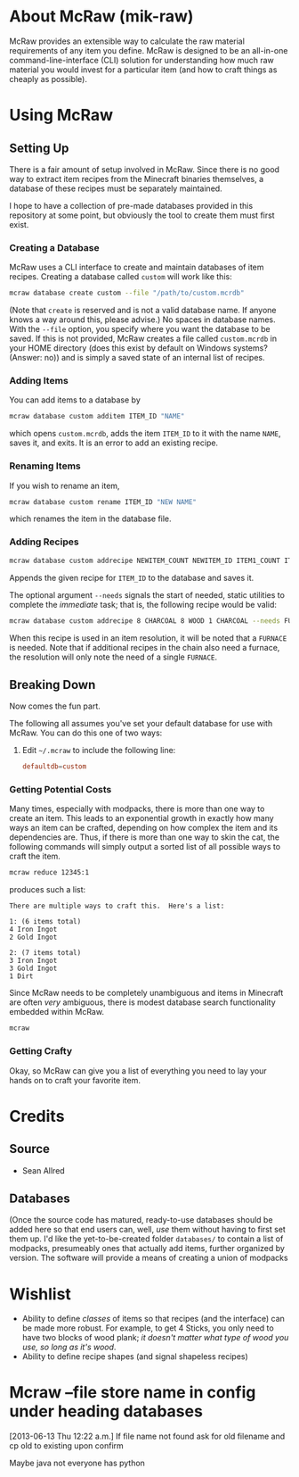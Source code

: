 * About McRaw (mik-raw)
McRaw provides an extensible way to calculate the raw material
requirements of any item you define.  McRaw is designed to be an
all-in-one command-line-interface (CLI) solution for understanding how
much raw material you would invest for a particular item (and how to
craft things as cheaply as possible).

* Using McRaw
** Setting Up
There is a fair amount of setup involved in McRaw.  Since there is no
good way to extract item recipes from the Minecraft binaries
themselves, a database of these recipes must be separately maintained.

I hope to have a collection of pre-made databases provided in this
repository at some point, but obviously the tool to create them must
first exist.

*** Creating a Database
McRaw uses a CLI interface to create and maintain databases of item
recipes.  Creating a database called ~custom~ will work like this:
#+BEGIN_SRC sh
  mcraw database create custom --file "/path/to/custom.mcrdb" 
#+END_SRC
(Note that ~create~ is reserved and is not a valid database name.  If
anyone knows a way around this, please advise.)  No spaces in database
names.  With the =--file= option, you specify where you want the
database to be saved.  If this is not provided, McRaw creates a file
called ~custom.mcrdb~ in your HOME directory (does this exist by
default on Windows systems?  (Answer: no)) and is simply a saved state
of an internal list of recipes.

*** Adding Items
You can add items to a database by
#+BEGIN_SRC sh
  mcraw database custom additem ITEM_ID "NAME"
#+END_SRC
which opens ~custom.mcrdb~, adds the item ~ITEM_ID~ to it with the
name ~NAME~, saves it, and exits.  It is an error to add an existing
recipe.

*** Renaming Items
If you wish to rename an item,
#+BEGIN_SRC sh
  mcraw database custom rename ITEM_ID "NEW NAME"
#+END_SRC
which renames the item in the database file.

*** Adding Recipes
#+BEGIN_SRC sh
  mcraw database custom addrecipe NEWITEM_COUNT NEWITEM_ID ITEM1_COUNT ITEM1_ID ...
#+END_SRC
Appends the given recipe for ~ITEM_ID~ to the database and saves it.

The optional argument =--needs= signals the start of needed, static
utilities to complete the /immediate/ task; that is, the following
recipe would be valid:
#+BEGIN_SRC sh
  mcraw database custom addrecipe 8 CHARCOAL 8 WOOD 1 CHARCOAL --needs FURNACE
#+END_SRC
When this recipe is used in an item resolution, it will be noted that
a =FURNACE= is needed.  Note that if additional recipes in the chain
also need a furnace, the resolution will only note the need of a
single =FURNACE=.

** Breaking Down
Now comes the fun part.

The following all assumes you've set your default database for use
with McRaw.  You can do this one of two ways:

1. Edit =~/.mcraw= to include the following line:
   #+BEGIN_SRC conf
     defaultdb=custom
   #+END_SRC
*** Getting Potential Costs
Many times, especially with modpacks, there is more than one way to
create an item.  This leads to an exponential growth in exactly how
many ways an item can be crafted, depending on how complex the item
and its dependencies are.  Thus, if there is more than one way to skin
the cat, the following commands will simply output a sorted list of
all possible ways to craft the item.

#+BEGIN_SRC sh
  mcraw reduce 12345:1
#+END_SRC
produces such a list:
#+BEGIN_EXAMPLE
  There are multiple ways to craft this.  Here's a list:
  
  1: (6 items total)
  4 Iron Ingot
  2 Gold Ingot
  
  2: (7 items total)
  3 Iron Ingot
  3 Gold Ingot
  1 Dirt
#+END_EXAMPLE

Since McRaw needs to be completely unambiguous and items in Minecraft
are often /very/ ambiguous, there is modest database search
functionality embedded within McRaw.

#+BEGIN_SRC sh
  mcraw
#+END_SRC

*** Getting Crafty
Okay, so McRaw can give you a list of everything you need to lay your
hands on to craft your favorite item.

* Credits
** Source
- Sean Allred
** Databases
(Once the source code has matured, ready-to-use databases should be
added here so that end users can, well, /use/ them without having to
first set them up.  I'd like the yet-to-be-created folder =databases/=
to contain a list of modpacks, presumeably ones that actually add
items, further organized by version.  The software will provide a
means of creating a union of modpacks

* Wishlist
- Ability to define /classes/ of items so that recipes (and the
  interface) can be made more robust.  For example, to get 4 Sticks,
  you only need to have two blocks of wood plank; /it doesn't matter
  what type of wood you use, so long as it's wood/.
- Ability to define recipe shapes (and signal shapeless recipes)
* Mcraw --file store name in config under heading databases
[2013-06-13 Thu 12:22 a.m.]
If file name not found ask for old filename and cp old to existing upon confirm

Maybe java not everyone has python
